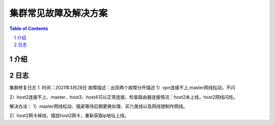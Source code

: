 .. _cluster_question:

======================
集群常见故障及解决方案
======================

.. contents:: Table of Contents

.. section-numbering::

介绍
==========

日志
==========
集群修复日志
1. 时间：2021年3月28日
故障描述：出现两个故障分开描述
1）vpn连接不上,master网线松动，不闪

2）host2连接不上、master、host3、host4可以正常连接，检查路由器连接情况：host2未上线，host2网线闪烁。

解决办法： 
1）master网线松动、插紧等待后期更换处理、买六类线以及网线钳制作网线。

2）host2网卡掉线，插拔host2网卡，重新获取ip地址上线。
